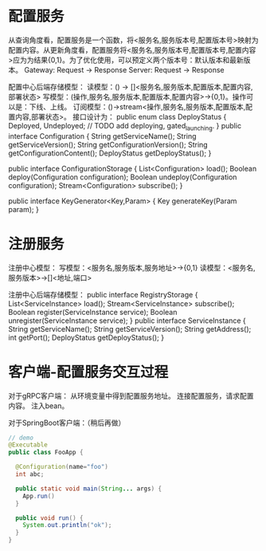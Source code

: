 
* 配置服务

从查询角度看，配置服务是一个函数，将<服务名,服务版本号,配置版本号>映射为配置内容。从更新角度看，配置服务将<服务名,服务版本号,配置版本号,配置内容>应为为结果{0,1}。为了优化使用，可以预定义两个版本号：默认版本和最新版本。
Gateway: Request -> Response
Server: Request -> Response

配置中心后端存储模型：
读模型：() -> []<服务名,服务版本,配置版本,配置内容,部署状态>
写模型：(操作,服务名,服务版本,配置版本,配置内容>->{0,1}。操作可以是：下线、上线。
订阅模型：()->stream<操作,服务名,服务版本,配置版本,配置内容,部署状态>。
接口设计为：
public enum class DeployStatus {
  Deployed, Undeployed;
  // TODO add deploying, gated_launching.
}
public interface Configuration {
  String getServiceName();
  String getServiceVersion();
  String getConfigurationVersion();
  String getConfigurationContent();
  DeployStatus getDeployStatus();
}

public interface ConfigurationStorage {
  List<Configuration> load();
  Boolean deploy(Configuration configuration);
  Boolean undeploy(Configuration configuration);
  Stream<Configuration> subscribe();
}

public interface KeyGenerator<Key,Param> {
  Key generateKey(Param param);
}

* 注册服务

注册中心模型：
写模型：<服务名,服务版本,服务地址>->{0,1}
读模型：<服务名,服务版本>->[]<地址,端口>


注册中心后端存储模型：
public interface RegistryStorage {
  List<ServiceInstance> load();
  Stream<ServiceInstance> subscribe();
  Boolean register(ServiceInstance service);
  Boolean unregister(ServiceInstance service);
}
public interface ServiceInstance {
  String getServiceName();
  String getServiceVersion();
  String getAddress();
  int getPort();
  DeployStatus getDeployStatus();
}

* 客户端-配置服务交互过程
对于gRPC客户端：
从环境变量中得到配置服务地址。
连接配置服务，请求配置内容。
注入bean。

对于SpringBoot客户端：（稍后再做）

#+BEGIN_SRC java
// demo
@Executable
public class FooApp {

  @Configuration(name="foo")
  int abc;
  
  public static void main(String... args) {
    App.run()
  }

  public void run() {
    System.out.println("ok");
  }
}
#+END_SRC
